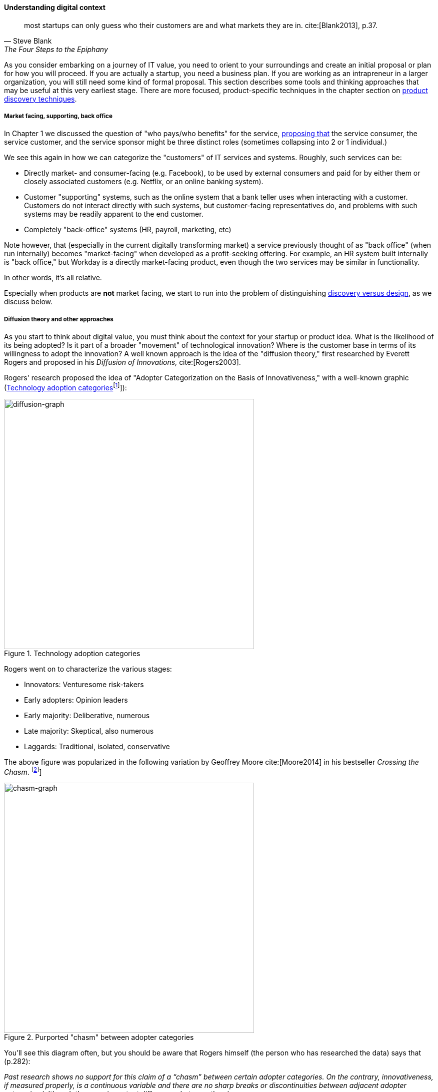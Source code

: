 anchor:digital-context[]

==== Understanding digital context


[quote, Steve Blank, The Four Steps to the Epiphany]
most startups can only guess who their customers are and what markets they are in. cite:[Blank2013], p.37.

As you consider embarking on a journey of IT value, you need to orient to your surroundings and create an initial proposal or plan for how you will proceed. If you are actually a startup, you need a business plan. If you are working as an intrapreneur in a larger organization, you will still need some kind of formal proposal. This section describes some tools and thinking approaches that may be useful at this very earliest stage. There are more focused, product-specific techniques in the chapter section on xref:prod-discovery-techniques[product discovery techniques].

===== Market facing, supporting, back office
In Chapter 1 we discussed the question of "who pays/who benefits" for the service, http://dm-academy.github.io/aitm/#_defining_consumer_customer_and_sponsor[proposing that] the service consumer, the service customer, and the service sponsor might be three distinct roles (sometimes collapsing into 2 or 1 individual.)

We see this again in how we can categorize the "customers" of IT services and systems. Roughly, such services can be:

* Directly market- and consumer-facing (e.g. Facebook), to be used by external consumers and paid for by either them or closely associated customers (e.g. Netflix, or an online banking system).
* Customer "supporting" systems, such as the online system that a bank teller uses when interacting with a customer. Customers do not interact directly with such systems, but customer-facing representatives do, and problems with such systems may be readily apparent to the end customer.
* Completely "back-office" systems (HR, payroll, marketing, etc)

Note however, that (especially in the current digitally transforming market) a service previously thought of as "back office" (when run internally) becomes "market-facing" when developed as a profit-seeking offering. For example, an HR system built internally is "back office," but Workday is a directly market-facing product, even though the two services may be similar in functionality.

In other words, it's all relative.

Especially when products are *not* market facing, we start to run into the problem of distinguishing xref:discovery-v-design[discovery versus design], as we discuss below.

===== Diffusion theory and other approaches

As you start to think about digital value, you must think about the context for your startup or product idea. What is the likelihood of its being adopted? Is it part of a broader "movement" of technological innovation? Where is the customer base in terms of its willingness to adopt the innovation? A well known approach is the idea of the "diffusion theory," first researched by Everett Rogers and proposed in his _Diffusion of Innovations,_ cite:[Rogers2003].

Rogers' research proposed the idea of "Adopter Categorization on the Basis of Innovativeness," with a well-known graphic (<<fig-diffusion-graph-500-c>>footnote:[Similar to cite:[Rogers2003 (figure 7-3, page 281)]]):

[[fig-diffusion-graph-500-c]]
.Technology adoption categories
image::images/1_01a-adoption.png[diffusion-graph, 500, ,float="right"]

Rogers went on to characterize the various stages:

* Innovators: Venturesome risk-takers
* Early adopters: Opinion leaders
* Early majority: Deliberative, numerous
* Late majority: Skeptical, also numerous
* Laggards: Traditional, isolated, conservative

The above figure was popularized in the following variation by Geoffrey Moore cite:[Moore2014] in his bestseller _Crossing the Chasm_. footnote:[Similar to cite:[Moore2014 (p. 21)]]

[[fig-chasm-500-c]]
.Purported "chasm" between adopter categories
image::images/1_01-chasm.png[chasm-graph, 500, , float="right"]

You'll see this diagram often, but you should be aware that Rogers himself (the person who has researched the data) says that (p.282):

_Past research shows no support for this claim of a “chasm” between certain adopter categories. On the contrary, innovativeness, if measured properly, is a continuous variable and there are no sharp breaks or discontinuities between adjacent adopter categories (although there are important differences between them)_.

The idea of technology diffusion frames the problem for us, but we need more. Steve Blank, in his influential book _The Four Steps to Epiphany_ cite:[Blank2013], argues there are four categories for startups (p.31):

* Startups that are entering an existing market
* Startups that are creating an entirely new market
* Startups that want to re-segment an existing market as a low-cost entrant
* Startups that want to re-segment an existing market as a niche player

Understanding which category you are attempting is critical, because "the four types of startups have very different rates of customer adoption and acceptance."

Another related and well known categorization of competitive strategies comes from Michael Treacy and Fred Wiersma cite:[Treacy1997]:

* Customer intimacy
* Product leadership
* Operational excellence

It is not difficult to categorize well known brands in this way:

.Companies and their competitive strategies
[cols="3*", options="header"]
|====
|Customer intimacy|Product leadership|Operational excellence
|Nordstrom +
Home Depot
|Apple +
Nike
|Dell Technologies +
Walmart
|====

However, deciding which strategy to pursue as a startup may require some experimentation.

===== Business discovery approaches
[quote, Steve Blank, The Four Steps to Epiphany]
Startups that survive the first few tough years do not follow the traditional product-centric launch model espoused by product managers or the venture capital community...In particular, the winners invent and live by a process of customer learning and discovery. I call this process “Customer Development,” a sibling to “Product Development,” and each and every startup that succeeds recapitulates it, knowingly or not.

Let's start with two well known approaches that can help you bridge from an understanding of your product context, to an effective vision for building and sustaining a product:

* Alexander Osterwalder's Business Model Canvas
* Eric Ries' Lean Startup

anchor:biz-model-canvas[]

====== Business model canvas

One recent book that's been influential among enterpreneurs is Alex Osterwalder's _Business Model Generation_ cite:[Osterwalder2010].

This book is perhaps best known for introducing the concept of the Business Model Canvas, which it defines as "A shared language for describing, visualizing, assessing, and changing business models."

The Business Model Canvas uses 9 major categories to describe the business model:

* Key Partners
* Key Activities
* Value Proposition
* Customer Relationships
* Customer Segments
* Key Resources
* Channels
* Cost Structure
* Revenue Streams

and suggests they be visualized as in <<fig-BizModelCanvas-600-c>> footnote:[Similar to cite:[Osterwalder2010], p. 44]

[[fig-BizModelCanvas-600-c]]
.Business Model Canvas
image::images/1_01-BizModelCanvas.png[business model canvas,600, ]

The canvas is then used in collaborative planning, e.g. as a large format wall poster where the business team can brainstorm, discuss, and fill in the boxes (e.g., what is the main "Value Proposition"? Mobile bank account access?).

[[fig-BMC-example-600-c]]
.Rough approximation of author's Business Model Canvas
image::images/1_01-BMC-example.png[author's business model canvas, 600]

Osterwalder and his colleagues, in _Business Model Generation_ and the followup _Value Proposition Design_ cite:[Osterwalder2014], suggest a wide variety of imaginative and creative approaches to developing business models and value propositions, in terms of patterns, processes, design approaches, and overall strategy.

anchor:business-case-analysis[]

====== Business case analysis

There are a wide variety of analysis techniques for making a business case at a more detailed level. Donald Reifer, in _Making the Software Business Case_ cite:[Reifer2002], lists:

* Breakeven analysis
* Cause-and-effect analysis
* Cost/benefit analysis
* Value chain analysis
* Investment opportunity analysis
* Pareto analysis
* Payback analysis
* Sensitivity analysis
* Trend analysis

A primary theme of this book is that empirical, experimental approaches are essential to digital management. Any analysis, carried to an extreme without a sound basis in real data, risks becoming a "castle in the air." But when you are putting real money on the line (even the opportunity costs of the time you are spending on your startup), it is advisable to look at the decision from various perspectives. These techniques can be useful for that purpose. However, once you have some indication there might be business value in a given idea, applying Lean Startup techniques may be more valuable than continuing to analyze.

anchor:lean-startup[Lean Startup]

====== Lean Startup

[quote, Eric Ries, The Lean Startup]
The goal of a startup is to figure out the right thing to build— the thing customers want and will pay for— as quickly as possible. In other words, the Lean Startup is a new way of looking at the development of innovative new products that emphasizes fast iteration and customer insight, a huge vision, and great ambition, all at the same time.

[[fig-leanStartup-400-i]]
.Lean Startup flowchart
image::images/1_01-leanStartup.png[Lean Startup flowchart, 500,,float="left"]

Lean Startup is a philosophy of entrepreneurship developed by Eric Ries cite:[Ries2011]. It is not specific to information technology; rather, it is broadly applicable to all attempts to understand a product and its market. (Remember according to our xref:prod-mgmt-definition[definition of product management] that a workable market position is essential to any product.)

The idea of the Lean Startup has had profound influence on product design, including market-facing and even internal IT systems. It is grounded in Agile concepts such as:

"Do the simplest thing that could possibly work."

Lean Startup calls for an iterative, "Build-Measure-Learn" cycle. Repeating this cycle frequently is the essential process of building a successful startup (whatever the digital proportion).

* Develop an idea for a Minimum Viable Product (MVP)
* Measure its effectiveness in the market (internal/external)
* Learn from the experiment
* Decide to persevere or pivot (change direction while leveraging momentum)
* New idea development, evolution of MVP

Flowcharts such as the one shown are often seen to describe the Lean Startup process. We will go into much more depth on product management in Chapter 4 and Part III.


ifdef::collaborator-draft[]


Bente notes that Broadbent and Kitzis (2005) distinguish three fundamental business outlooks- fighting for survival, maintaining competitiveness, breaking away

===== The enterprise context
 We will discuss in Chapter 12. For now, assume that your role and priorities are defined by some strategic planning and investment activities. You need to understand the mission to the best of your abilities, even as an individual contributor. This book will take you through the journey of understanding how such priorities are set.

 important - commentary on Agile Product Roadmap - arrow https://twitter.com/ScrumDan/status/786729964422909953

 when do they become explicit?

===== Current digital business trends

****
*Sidebar: The Digital Services Playbook*
Understand what people need
Address the whole experience, from start to finish
Make it simple and intuitive
Build the service using agile and iterative practices
Structure budgets and contracts to support delivery
Assign one leader and hold that person accountable
Bring in experienced teams
Choose a modern technology stack
Deploy in a flexible hosting environment
Automate testing and deployments
Manage security and privacy through reusable processes
Use data to drive decisions
Default to open
****

====== Apps

====== Big Data

====== Internet of Things

====== Platforms not products

 Bring in Rauser: Digital Strategy: A Guide to Digital Business Transformation, Rogers: The Digital Transformation Playbook: Rethink Your Business for the Digital Age, and Westerman various.

 "Post-industrialism turns brand management into a digital conversation between a company and its customers." cite:[Sussna2015]

 images

 https://www.flickr.com/photos/usnavy/28073762161

 * demand vs. supply
 * problem vs. solution
 * outside-in vs. inside-out thinking
 * service vs. system
 * black-box vs glass box

endif::collaborator-draft[]
